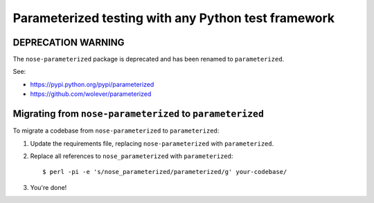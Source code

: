 Parameterized testing with any Python test framework
====================================================

DEPRECATION WARNING
-------------------

The ``nose-parameterized`` package is deprecated and has been renamed to ``parameterized``.

See:

- https://pypi.python.org/pypi/parameterized
- https://github.com/wolever/parameterized


Migrating from ``nose-parameterized`` to ``parameterized``
----------------------------------------------------------

To migrate a codebase from ``nose-parameterized`` to ``parameterized``:

1. Update the requirements file, replacing ``nose-parameterized`` with
   ``parameterized``.

2. Replace all references to ``nose_parameterized`` with ``parameterized``::

    $ perl -pi -e 's/nose_parameterized/parameterized/g' your-codebase/

3. You're done!
